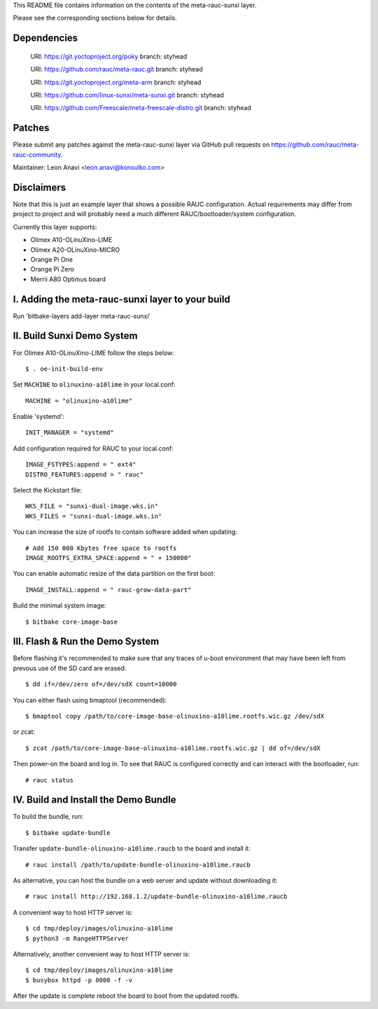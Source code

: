 This README file contains information on the contents of the meta-rauc-sunxi layer.

Please see the corresponding sections below for details.

Dependencies
============

  URI: https://git.yoctoproject.org/poky
  branch: styhead

  URI: https://github.com/rauc/meta-rauc.git
  branch: styhead

  URI: https://git.yoctoproject.org/meta-arm
  branch: styhead

  URI: https://github.com/linux-sunxi/meta-sunxi.git
  branch: styhead

  URI: https://github.com/Freescale/meta-freescale-distro.git
  branch: styhead


Patches
=======

Please submit any patches against the meta-rauc-sunxi layer via GitHub
pull requests on https://github.com/rauc/meta-rauc-community.

Maintainer: Leon Anavi <leon.anavi@konsulko.com>


Disclaimers
===========

Note that this is just an example layer that shows a possible RAUC
configuration.
Actual requirements may differ from project to project and will
probably need a much different RAUC/bootloader/system configuration.


Currently this layer supports:

- Olimex A10-OLinuXino-LIME
- Olimex A20-OLinuXino-MICRO
- Orange Pi One
- Orange Pi Zero
- Merrii A80 Optimus board


I. Adding the meta-rauc-sunxi layer to your build
===============================================

Run 'bitbake-layers add-layer meta-rauc-sunxi'


II. Build Sunxi Demo System
===============================================

For Olimex A10-OLinuXino-LIME follow the steps below:

::

    $ . oe-init-build-env

Set ``MACHINE`` to ``olinuxino-a10lime`` in your local.conf::

    MACHINE = "olinuxino-a10lime"

Enable 'systemd'::

    INIT_MANAGER = "systemd"

Add configuration required for RAUC to your local.conf::

    IMAGE_FSTYPES:append = " ext4"
    DISTRO_FEATURES:append = " rauc"

Select the Kickstart file::

    WKS_FILE = "sunxi-dual-image.wks.in"
    WKS_FILES = "sunxi-dual-image.wks.in"

You can increase the size of rootfs to contain software added when updating::

    # Add 150 000 Kbytes free space to rootfs
    IMAGE_ROOTFS_EXTRA_SPACE:append = " + 150000"

You can enable automatic resize of the data partition on the first boot::

    IMAGE_INSTALL:append = " rauc-grow-data-part"

Build the minimal system image::

    $ bitbake core-image-base


III. Flash & Run the Demo System
================================

Before flashing it's recommended to make sure that any traces
of u-boot environment that may have been left from prevous use
of the SD card are erased::

    $ dd if=/dev/zero of=/dev/sdX count=10000

You can either flash using bmaptool (recommended)::

    $ bmaptool copy /path/to/core-image-base-olinuxino-a10lime.rootfs.wic.gz /dev/sdX

or zcat::

    $ zcat /path/to/core-image-base-olinuxino-a10lime.rootfs.wic.gz | dd of=/dev/sdX

Then power-on the board and log in.
To see that RAUC is configured correctly and can interact
with the bootloader, run::

    # rauc status


IV. Build and Install the Demo Bundle
=====================================

To build the bundle, run::

    $ bitbake update-bundle

Transfer ``update-bundle-olinuxino-a10lime.raucb`` to the board and install it::

    # rauc install /path/to/update-bundle-olinuxino-a10lime.raucb

As alternative, you can host the bundle on a web server and update
without downloading it::

    # rauc install http://192.168.1.2/update-bundle-olinuxino-a10lime.raucb

A convenient way to host HTTP server is::

    $ cd tmp/deploy/images/olinuxino-a10lime
    $ python3 -m RangeHTTPServer

Alternatively, another convenient way to host HTTP server is::

    $ cd tmp/deploy/images/olinuxino-a10lime
    $ busybox httpd -p 8000 -f -v

After the update is complete reboot the board to boot from the updated rootfs.

